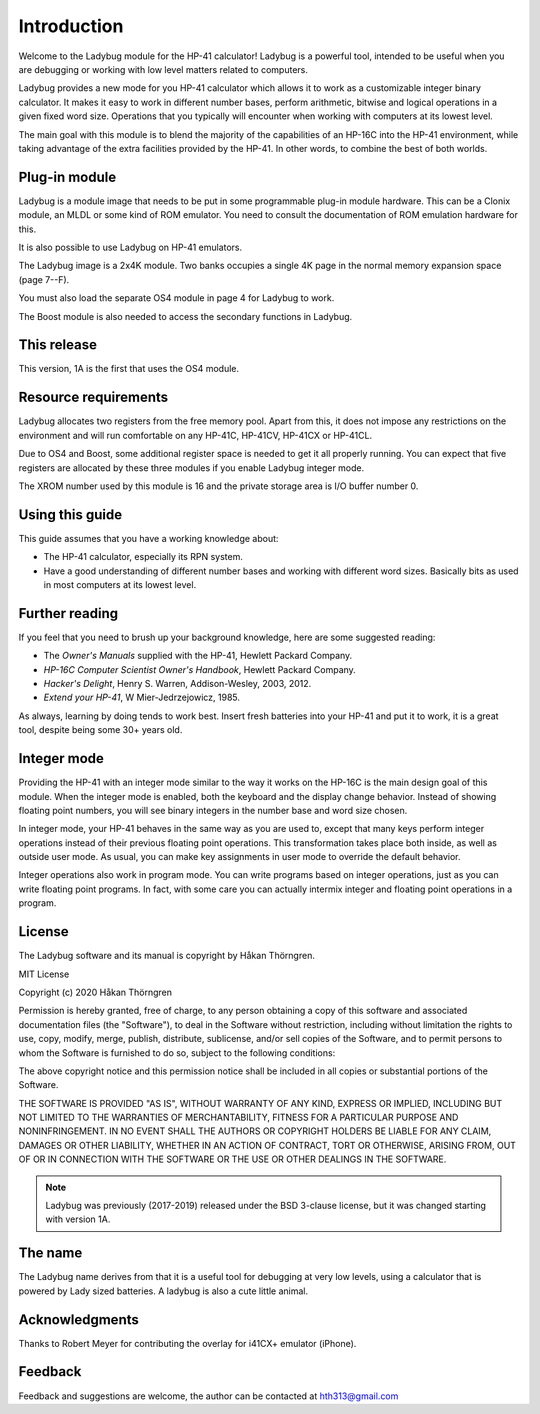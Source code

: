 ************
Introduction
************

Welcome to the Ladybug module for the HP-41 calculator! Ladybug is a powerful
tool, intended to be useful when you are debugging or working with low
level matters related to computers.

Ladybug provides a new mode for you HP-41 calculator which allows it
to work as a customizable integer binary calculator. It makes it easy
to work in different number bases, perform arithmetic, bitwise and
logical operations in a given fixed word size. Operations that you
typically will encounter when working with computers at its lowest
level.

The main goal with this module is to blend the majority of the
capabilities of an HP-16C into the HP-41 environment, while taking
advantage of the extra facilities provided by the HP-41. In other
words, to combine the best of both worlds.


Plug-in module
==============

Ladybug is a module image that needs to be put in some programmable
plug-in module hardware. This can be a Clonix module, an MLDL or some
kind of ROM emulator. You need to consult the documentation of ROM
emulation hardware for this.

It is also possible to use Ladybug on HP-41 emulators.

The Ladybug image is a 2x4K module. Two banks occupies a single 4K
page in the normal memory expansion space (page 7--F).

You must also load the separate OS4 module in page 4 for Ladybug to work.

The Boost module is also needed to access the secondary functions in
Ladybug.

This release
============

This version, 1A is the first that uses the OS4 module.

.. index:: buffer, I/O buffer, XROM number

Resource requirements
=====================

Ladybug allocates two registers from the free memory pool. Apart from
this, it does not impose any restrictions on the environment and will
run comfortable on any HP-41C, HP-41CV, HP-41CX or HP-41CL.

Due to OS4 and Boost, some additional register space is needed to
get it all properly running. You can expect that five registers are
allocated by these three modules if you enable Ladybug integer mode.

The XROM number used by this module is 16 and the private storage area
is I/O buffer number 0.


Using this guide
================

This guide assumes that you have a working knowledge about:

* The HP-41 calculator, especially its RPN system.
* Have a good understanding of different number bases and working with
  different word sizes. Basically bits as used in most computers at
  its lowest level.


Further reading
===============

If you feel that you need to brush up your background knowledge, here are some suggested reading:

* The *Owner's Manuals* supplied with the HP-41, Hewlett Packard Company.
* *HP-16C Computer Scientist Owner's Handbook*, Hewlett Packard Company.
* *Hacker's Delight*, Henry S. Warren, Addison-Wesley, 2003, 2012.
* *Extend your HP-41*, W Mier-Jedrzejowicz, 1985.


As always, learning by doing tends to work best. Insert fresh batteries into your HP-41 and put it to work, it is a great tool, despite being some 30+ years old.


Integer mode
============

Providing the HP-41 with an integer mode similar to the way it works
on the HP-16C is the main design goal of this module. When the integer
mode is enabled, both the keyboard and the display change
behavior. Instead of showing floating point numbers, you will see
binary integers in the number base and word size chosen.

In integer mode, your HP-41 behaves in the same way as you are used
to, except that many keys perform integer operations instead of their
previous floating point operations. This transformation takes place
both inside, as well as outside user mode. As usual, you can make key
assignments in user mode to override the default behavior.

Integer operations also work in program mode. You can write programs
based on integer operations, just as you can write floating point
programs. In fact, with some care you can actually intermix integer
and floating point operations in a program.


License
=======

The Ladybug software and its manual is copyright by Håkan Thörngren.

MIT License

Copyright (c) 2020 Håkan Thörngren

Permission is hereby granted, free of charge, to any person obtaining a copy
of this software and associated documentation files (the "Software"), to deal
in the Software without restriction, including without limitation the rights
to use, copy, modify, merge, publish, distribute, sublicense, and/or sell
copies of the Software, and to permit persons to whom the Software is
furnished to do so, subject to the following conditions:

The above copyright notice and this permission notice shall be included in all
copies or substantial portions of the Software.

THE SOFTWARE IS PROVIDED "AS IS", WITHOUT WARRANTY OF ANY KIND, EXPRESS OR
IMPLIED, INCLUDING BUT NOT LIMITED TO THE WARRANTIES OF MERCHANTABILITY,
FITNESS FOR A PARTICULAR PURPOSE AND NONINFRINGEMENT. IN NO EVENT SHALL THE
AUTHORS OR COPYRIGHT HOLDERS BE LIABLE FOR ANY CLAIM, DAMAGES OR OTHER
LIABILITY, WHETHER IN AN ACTION OF CONTRACT, TORT OR OTHERWISE, ARISING FROM,
OUT OF OR IN CONNECTION WITH THE SOFTWARE OR THE USE OR OTHER DEALINGS IN THE
SOFTWARE.

.. note::

   Ladybug was previously (2017-2019) released under the BSD 3-clause license,
   but it was changed starting with version 1A.


The name
========

The Ladybug name derives from that it is a useful tool for debugging
at very low levels, using a calculator that is powered by Lady sized
batteries. A ladybug is also a cute little animal.


Acknowledgments
===============

Thanks to Robert Meyer for contributing the overlay for i41CX+ emulator (iPhone).


Feedback
========

Feedback and suggestions are welcome, the author can be contacted at
hth313@gmail.com
